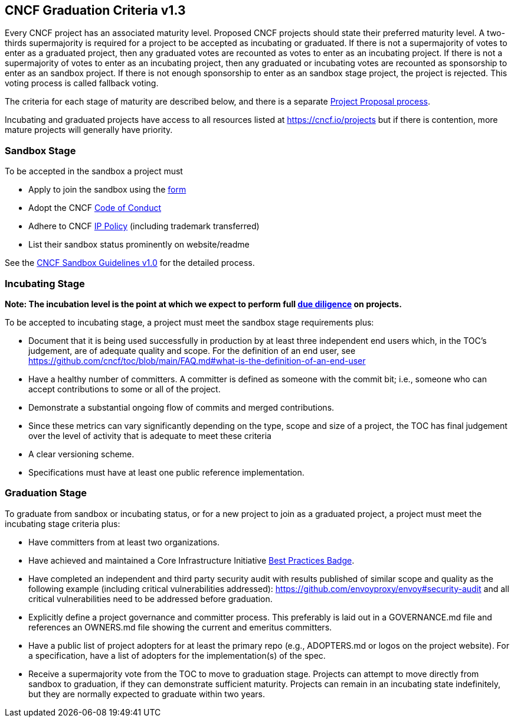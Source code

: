 == CNCF Graduation Criteria v1.3

Every CNCF project has an associated maturity level. Proposed CNCF projects should state their preferred maturity level. A two-thirds supermajority is required for a project to be accepted as incubating or graduated. If there is not a supermajority of votes to enter as a graduated project, then any graduated votes are recounted as votes to enter as an incubating project. If there is not a supermajority of votes to enter as an incubating project, then any graduated or incubating votes are recounted as sponsorship to enter as an sandbox project. If there is not enough sponsorship to enter as an sandbox stage project, the project is rejected. This voting process is called fallback voting.

The criteria for each stage of maturity are described below, and there is a separate https://github.com/cncf/toc/blob/main/process/project_proposals.adoc[Project Proposal process].

Incubating and graduated projects have access to all resources listed at https://cncf.io/projects[https://cncf.io/projects] but if there is contention, more mature projects will generally have priority.

=== Sandbox Stage

To be accepted in the sandbox a project must

* Apply to join the sandbox using the https://docs.google.com/forms/d/1bJhG1MuM981uQXcnBMv4Mj9yfV5_q5Kwk3qhBCLa_5A/edit[form]
* Adopt the CNCF https://github.com/cncf/foundation/blob/master/code-of-conduct.md[Code of Conduct]
* Adhere to CNCF https://github.com/cncf/foundation/blob/master/charter.md#11-ip-policy[IP Policy] (including trademark transferred)
* List their sandbox status prominently on website/readme

See the https://github.com/cncf/toc/blob/main/process/sandbox.md[CNCF Sandbox Guidelines v1.0] for the detailed process.

=== Incubating Stage

*Note: The incubation level is the point at which we expect to perform full https://github.com/cncf/toc/blob/main/process/due-diligence-guidelines.md[due diligence] on projects.*

To be accepted to incubating stage, a project must meet the sandbox stage requirements plus:

 * Document that it is being used successfully in production by at least three independent end users which, in the TOC’s judgement, are of adequate quality and scope. For the definition of an end user, see https://github.com/cncf/toc/blob/main/FAQ.md#what-is-the-definition-of-an-end-user

 * Have a healthy number of committers. A committer is defined as someone with the commit bit; i.e., someone who can accept contributions to some or all of the project.
 * Demonstrate a substantial ongoing flow of commits and merged contributions.
 * Since these metrics can vary significantly depending on the type, scope and size of a project, the TOC has final judgement over the level of activity that is adequate to meet these criteria
 * A clear versioning scheme.
 * Specifications must have at least one public reference implementation.

=== Graduation Stage

To graduate from sandbox or incubating status, or for a new project to join as a graduated project, a project must meet the incubating stage criteria plus:

 * Have committers from at least two organizations.
 * Have achieved and maintained a Core Infrastructure Initiative https://bestpractices.coreinfrastructure.org/[Best Practices Badge].
 * Have completed an independent and third party security audit with results published of similar scope and quality as the following example (including critical vulnerabilities addressed): https://github.com/envoyproxy/envoy#security-audit and all critical vulnerabilities need to be addressed before graduation.
 * Explicitly define a project governance and committer process. This preferably is laid out in a GOVERNANCE.md file and references an OWNERS.md file showing the current and emeritus committers.
 * Have a public list of project adopters for at least the primary repo (e.g., ADOPTERS.md or logos on the project website). For a specification, have a list of adopters for the implementation(s) of the spec.
 * Receive a supermajority vote from the TOC to move to graduation stage. Projects can attempt to move directly from sandbox to graduation, if they can demonstrate sufficient maturity. Projects can remain in an incubating state indefinitely, but they are normally expected to graduate within two years.
